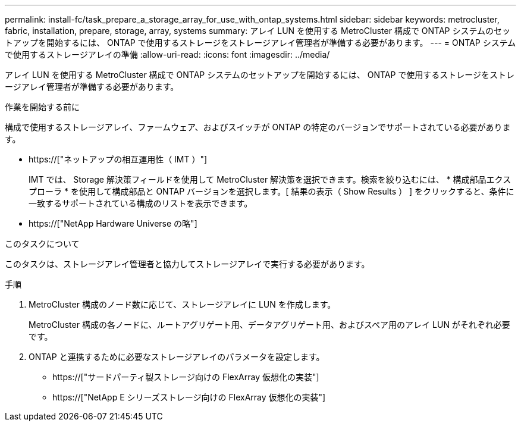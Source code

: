 ---
permalink: install-fc/task_prepare_a_storage_array_for_use_with_ontap_systems.html 
sidebar: sidebar 
keywords: metrocluster, fabric, installation, prepare, storage, array, systems 
summary: アレイ LUN を使用する MetroCluster 構成で ONTAP システムのセットアップを開始するには、 ONTAP で使用するストレージをストレージアレイ管理者が準備する必要があります。 
---
= ONTAP システムで使用するストレージアレイの準備
:allow-uri-read: 
:icons: font
:imagesdir: ../media/


[role="lead"]
アレイ LUN を使用する MetroCluster 構成で ONTAP システムのセットアップを開始するには、 ONTAP で使用するストレージをストレージアレイ管理者が準備する必要があります。

.作業を開始する前に
構成で使用するストレージアレイ、ファームウェア、およびスイッチが ONTAP の特定のバージョンでサポートされている必要があります。

* https://["ネットアップの相互運用性（ IMT ）"]
+
IMT では、 Storage 解決策フィールドを使用して MetroCluster 解決策を選択できます。検索を絞り込むには、 * 構成部品エクスプローラ * を使用して構成部品と ONTAP バージョンを選択します。[ 結果の表示（ Show Results ） ] をクリックすると、条件に一致するサポートされている構成のリストを表示できます。

* https://["NetApp Hardware Universe の略"]


.このタスクについて
このタスクは、ストレージアレイ管理者と協力してストレージアレイで実行する必要があります。

.手順
. MetroCluster 構成のノード数に応じて、ストレージアレイに LUN を作成します。
+
MetroCluster 構成の各ノードに、ルートアグリゲート用、データアグリゲート用、およびスペア用のアレイ LUN がそれぞれ必要です。

. ONTAP と連携するために必要なストレージアレイのパラメータを設定します。
+
** https://["サードパーティ製ストレージ向けの FlexArray 仮想化の実装"]
** https://["NetApp E シリーズストレージ向けの FlexArray 仮想化の実装"]



